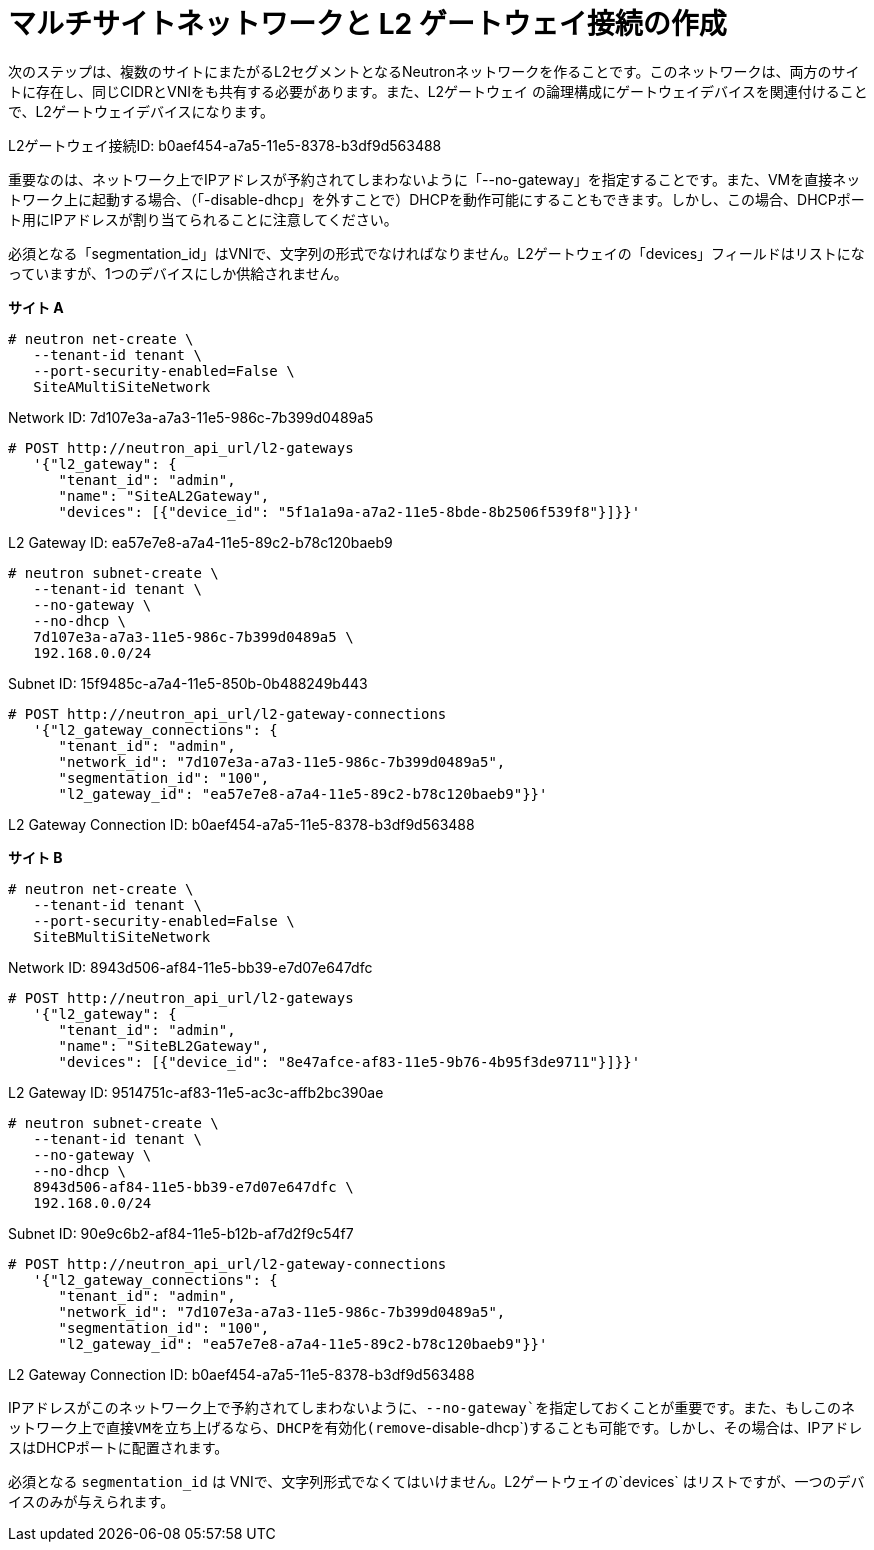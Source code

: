 [router_peering_create_multiside_network]
= マルチサイトネットワークと L2 ゲートウェイ接続の作成

次のステップは、複数のサイトにまたがるL2セグメントとなるNeutronネットワークを作ることです。このネットワークは、両方のサイトに存在し、同じCIDRとVNIをも共有する必要があります。また、L2ゲートウェイ の論理構成にゲートウェイデバイスを関連付けることで、L2ゲートウェイデバイスになります。

L2ゲートウェイ接続ID: b0aef454-a7a5-11e5-8378-b3df9d563488

重要なのは、ネットワーク上でIPアドレスが予約されてしまわないように「--no-gateway」を指定することです。また、VMを直接ネットワーク上に起動する場合、（「-disable-dhcp」を外すことで）DHCPを動作可能にすることもできます。しかし、この場合、DHCPポート用にIPアドレスが割り当てられることに注意してください。

必須となる「segmentation_id」はVNIで、文字列の形式でなければなりません。L2ゲートウェイの「devices」フィールドはリストになっていますが、1つのデバイスにしか供給されません。


*サイト A*

[source]
----
# neutron net-create \
   --tenant-id tenant \
   --port-security-enabled=False \
   SiteAMultiSiteNetwork
----

Network ID: 7d107e3a-a7a3-11e5-986c-7b399d0489a5

[literal,subs="quotes"]
----
# POST http://neutron_api_url/l2-gateways
   '{"l2_gateway": {
      "tenant_id": "admin",
      "name": "SiteAL2Gateway",
      "devices": [{"device_id": "5f1a1a9a-a7a2-11e5-8bde-8b2506f539f8"}]}}'
----

L2 Gateway ID: ea57e7e8-a7a4-11e5-89c2-b78c120baeb9

[source]
----
# neutron subnet-create \
   --tenant-id tenant \
   --no-gateway \
   --no-dhcp \
   7d107e3a-a7a3-11e5-986c-7b399d0489a5 \
   192.168.0.0/24
----

Subnet ID: 15f9485c-a7a4-11e5-850b-0b488249b443

[literal,subs="quotes"]
----
# POST http://neutron_api_url/l2-gateway-connections
   '{"l2_gateway_connections": {
      "tenant_id": "admin",
      "network_id": "7d107e3a-a7a3-11e5-986c-7b399d0489a5",
      "segmentation_id": "100",
      "l2_gateway_id": "ea57e7e8-a7a4-11e5-89c2-b78c120baeb9"}}'
----

L2 Gateway Connection ID: b0aef454-a7a5-11e5-8378-b3df9d563488

*サイト B*

[source]
----
# neutron net-create \
   --tenant-id tenant \
   --port-security-enabled=False \
   SiteBMultiSiteNetwork
----

Network ID: 8943d506-af84-11e5-bb39-e7d07e647dfc

[literal,subs="quotes"]
----
# POST http://neutron_api_url/l2-gateways
   '{"l2_gateway": {
      "tenant_id": "admin",
      "name": "SiteBL2Gateway",
      "devices": [{"device_id": "8e47afce-af83-11e5-9b76-4b95f3de9711"}]}}'
----

L2 Gateway ID: 9514751c-af83-11e5-ac3c-affb2bc390ae

[source]
----
# neutron subnet-create \
   --tenant-id tenant \
   --no-gateway \
   --no-dhcp \
   8943d506-af84-11e5-bb39-e7d07e647dfc \
   192.168.0.0/24
----

Subnet ID: 90e9c6b2-af84-11e5-b12b-af7d2f9c54f7

[literal,subs="quotes"]
----
# POST http://neutron_api_url/l2-gateway-connections
   '{"l2_gateway_connections": {
      "tenant_id": "admin",
      "network_id": "7d107e3a-a7a3-11e5-986c-7b399d0489a5",
      "segmentation_id": "100",
      "l2_gateway_id": "ea57e7e8-a7a4-11e5-89c2-b78c120baeb9"}}'
----

L2 Gateway Connection ID: b0aef454-a7a5-11e5-8378-b3df9d563488

IPアドレスがこのネットワーク上で予約されてしまわないように、`--no-gateway`を指定しておくことが重要です。また、もしこのネットワーク上で直接VMを立ち上げるなら、DHCPを有効化(remove`-disable-dhcp`)することも可能です。しかし、その場合は、IPアドレスはDHCPポートに配置されます。

必須となる `segmentation_id` は VNIで、文字列形式でなくてはいけません。L2ゲートウェイの`devices` はリストですが、一つのデバイスのみが与えられます。
